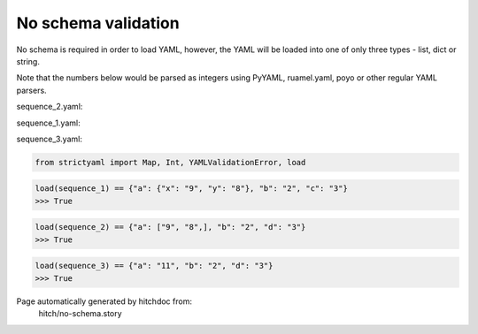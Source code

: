 No schema validation
--------------------

No schema is required in order to load YAML, however, the YAML will
be loaded into one of only three types - list, dict or string.

Note that the numbers below would be parsed as integers using
PyYAML, ruamel.yaml, poyo or other regular YAML parsers.




sequence_2.yaml:

.. code-block:: yaml
  a:
    - 9
    - 8
  b: 2
  d: 3


sequence_1.yaml:

.. code-block:: yaml
  a:
    x: 9
    y: 8
  b: 2
  c: 3


sequence_3.yaml:

.. code-block:: yaml
  a: 11
  b: 2
  d: 3

.. code-block:: python

    from strictyaml import Map, Int, YAMLValidationError, load



.. code-block:: python

    load(sequence_1) == {"a": {"x": "9", "y": "8"}, "b": "2", "c": "3"}
    >>> True



.. code-block:: python

    load(sequence_2) == {"a": ["9", "8",], "b": "2", "d": "3"}
    >>> True



.. code-block:: python

    load(sequence_3) == {"a": "11", "b": "2", "d": "3"}
    >>> True


Page automatically generated by hitchdoc from:
  hitch/no-schema.story